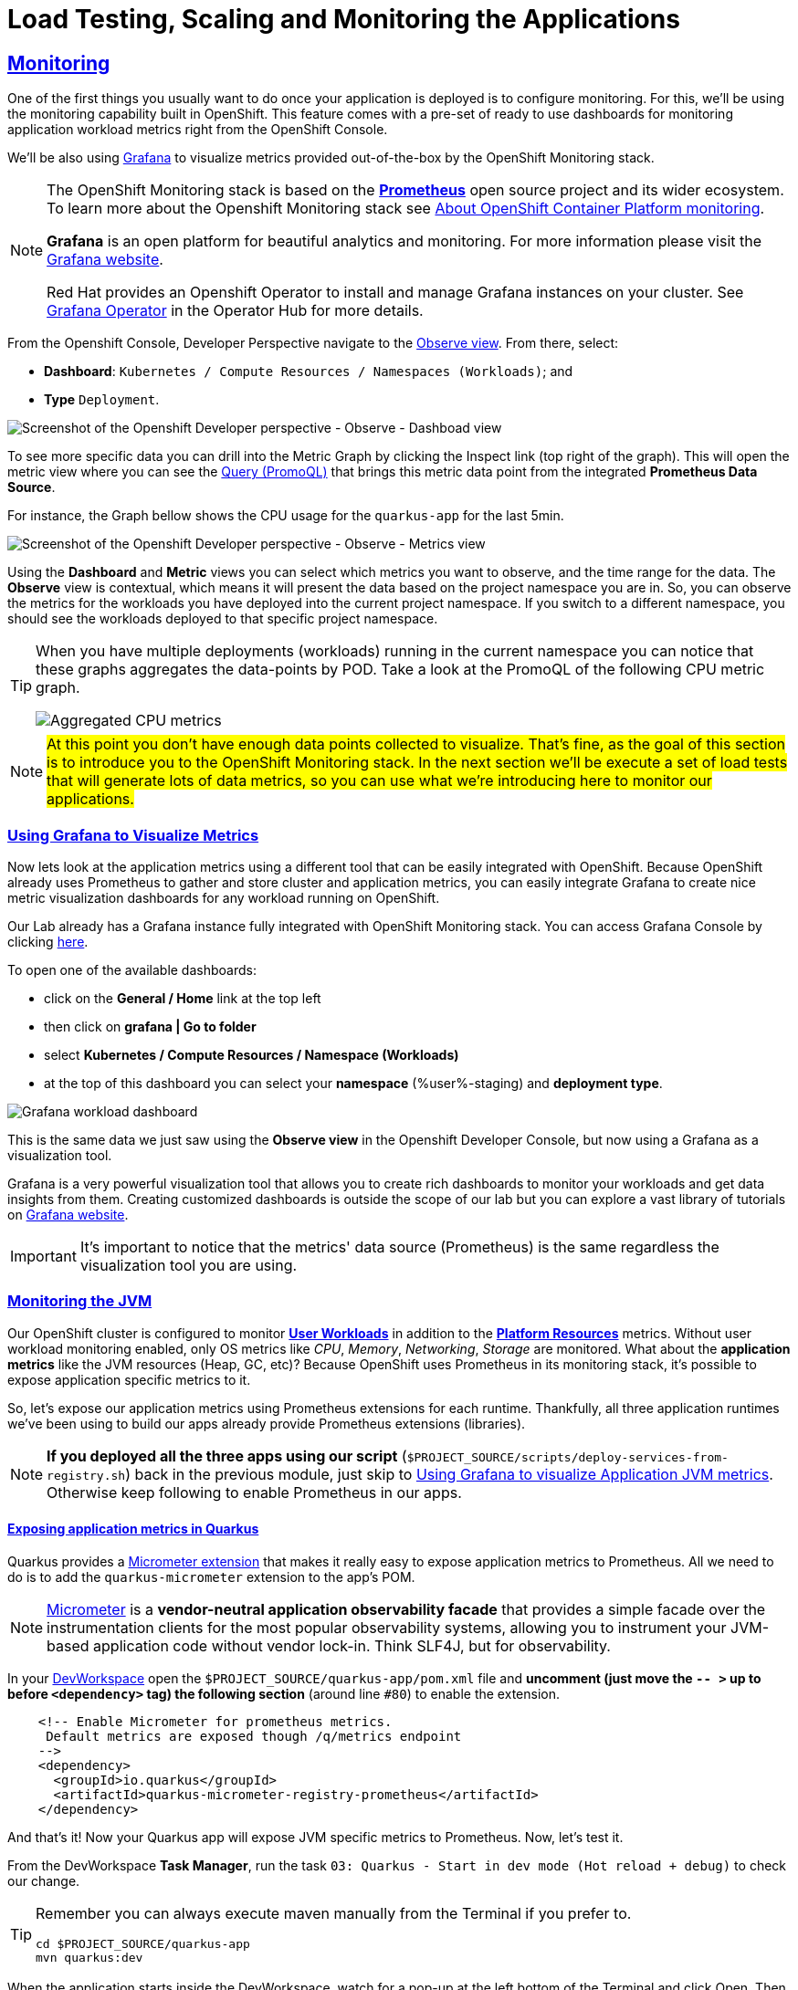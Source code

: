 :guid: %guid%
:user: %user%

:openshift_user_password: %password%
:openshift_console_url: %openshift_console_url%
:user_devworkspace_dashboard_url: https://devspaces.%openshift_cluster_ingress_domain%
:user_devworkspace_url: https://devspaces.%openshift_cluster_ingress_domain%/dashboard/#/ide/%user%-devspaces/workshop-performance-monitoring-apps
:template-github-url: https://github.com/redhat-na-ssa/workshop_performance-monitoring-apps.git
:hyperfoil_web_cli_url: https://hyperfoil-instance-%user%:%password%@%user%-hyperfoil.%openshift_cluster_ingress_domain%
:grafana_url: https://grafana-route-grafana.%openshift_cluster_ingress_domain%

:sectlinks:
:sectanchors:
:markup-in-source: verbatim,attributes,quotes
:source-highlighter: highlight.js

= Load Testing, Scaling and Monitoring the Applications

== Monitoring

One of the first things you usually want to do once your application is deployed is to configure monitoring.
For this, we'll be using the monitoring capability built in OpenShift. This feature comes with a pre-set of ready to use dashboards for monitoring application workload metrics right from the OpenShift Console. 

We'll be also using link:https://grafana.com[Grafana] to visualize metrics provided out-of-the-box by the OpenShift Monitoring stack.

[NOTE]
====
The OpenShift Monitoring stack is based on the link:https://prometheus.io/[*Prometheus*] open source project and its wider ecosystem. To learn more about the Openshift Monitoring stack see link:https://docs.openshift.com/container-platform/4.12/monitoring/monitoring-overview.html[About OpenShift Container Platform monitoring].

*Grafana* is an open platform for beautiful analytics and monitoring. For more information please visit the link:https://grafana.com/oss/[Grafana website].

Red Hat provides an Openshift Operator to install and manage Grafana instances on your cluster. See link:https://operatorhub.io/operator/grafana-operator[Grafana Operator] in the Operator Hub for more details.
====

From the Openshift Console, Developer Perspective navigate to the link:{openshift_console_url}/dev-monitoring/ns/%user%-staging[Observe view^].
From there, select: 

* *Dashboard*: `Kubernetes / Compute Resources / Namespaces (Workloads)`; and 
* *Type* `Deployment`.

image::../imgs/module-5/ocp_console_observe_dashboards.gif[Screenshot of the Openshift Developer perspective - Observe - Dashboad view]

To see more specific data you can drill into the Metric Graph by clicking the Inspect link (top right of the graph). This will open the metric view where you can
see the link:https://prometheus.io/docs/prometheus/latest/querying/basics/[Query (PromoQL)^] that brings this metric data point from the integrated *Prometheus Data Source*.

For instance, the Graph bellow shows the CPU usage for the `quarkus-app` for the last 5min.

image::../imgs/module-5/ocp_console_observe_metrics.gif[Screenshot of the Openshift Developer perspective - Observe - Metrics view]

Using the *Dashboard* and *Metric* views you can select which metrics you want to observe, and the time range for the data.
The *Observe* view is contextual, which means it will present the data based on the project namespace you are in. So, you can observe the metrics for the workloads you have deployed into the current project namespace.
If you switch to a different namespace, you should see the workloads deployed to that specific project namespace.

[TIP]
====
When you have multiple deployments (workloads) running in the current namespace you can notice that these graphs aggregates the data-points by POD. 
Take a look at the PromoQL of the following CPU metric graph.

image::../imgs/module-5/ocp_console_observe_aggregated_metrics_cpu.png[Aggregated CPU metrics,align=center]
====

[NOTE]
====
#At this point you don't have enough data points collected to visualize. That's fine, as the goal of this section is to introduce you to the OpenShift Monitoring stack. In the next section we'll be execute a set of load tests that will generate lots of data metrics, so you can use what we're introducing here to monitor our applications.#
====

=== Using Grafana to Visualize Metrics

Now lets look at the application metrics using a different tool that can be easily integrated with OpenShift.
Because OpenShift already uses Prometheus to gather and store cluster and application metrics, you can easily integrate Grafana to create nice metric visualization dashboards for any workload running on OpenShift.

Our Lab already has a Grafana instance fully integrated with OpenShift Monitoring stack. You can access Grafana Console by clicking link:{grafana_url}[ here^].

To open one of the available dashboards: 

* click on the *General / Home* link at the top left 
* then click on *grafana | Go to folder* 
* select *Kubernetes / Compute Resources / Namespace (Workloads)*
* at the top of this dashboard you can select your *namespace* ({user}-staging) and *deployment type*.

image::../imgs/module-5/grafana_workload_dashboards.gif[Grafana workload dashboard]

This is the same data we just saw using the *Observe view* in the Openshift Developer Console, but now using a Grafana as a visualization tool. 

Grafana is a very powerful visualization tool that allows you to create rich dashboards to monitor your workloads and get data insights from them.
Creating customized dashboards is outside the scope of our lab but you can explore a vast library of tutorials on link:https://grafana.com/tutorials[Grafana website^].

[IMPORTANT]
====
It's important to notice that the metrics' data source (Prometheus) is the same regardless the visualization tool you are using.
====

=== Monitoring the JVM

Our OpenShift cluster is configured to monitor link:https://docs.openshift.com/container-platform/4.12/monitoring/enabling-monitoring-for-user-defined-projects.html[ *User Workloads*] in addition to the link:https://docs.openshift.com/container-platform/4.12/monitoring/monitoring-overview.html[*Platform Resources*] metrics. Without user workload monitoring enabled, only OS metrics like _CPU_, _Memory_, _Networking_, _Storage_ are monitored. What about the *application metrics* like the JVM resources (Heap, GC, etc)? Because OpenShift uses Prometheus in its monitoring stack, it's possible to expose application specific metrics to it.

So, let's expose our application metrics using Prometheus extensions for each runtime. Thankfully, all three application runtimes we've been using to build our apps already provide Prometheus extensions (libraries).

[NOTE]
====
*If you deployed all the three apps using our script* (`$PROJECT_SOURCE/scripts/deploy-services-from-registry.sh`) back in the previous module, just skip to link:#Using-Grafana-to-visualize-Application-JVM-metrics[Using Grafana to visualize Application JVM metrics]. Otherwise keep following to enable Prometheus in our apps.
====

==== Exposing application metrics in Quarkus
Quarkus provides a link:https://quarkus.io/guides/micrometer[Micrometer extension] that makes it really easy to expose application metrics to Prometheus. All we need to do is to add the `quarkus-micrometer` extension to the app's POM.

[NOTE]
====
link:https://micrometer.io[Micrometer] is a *vendor-neutral application observability facade* that provides a simple facade over the instrumentation clients for the most popular observability systems, allowing you to instrument your JVM-based application code without vendor lock-in. Think SLF4J, but for observability.
====

In your link:{user_devworkspace_url}[DevWorkspace] open the `$PROJECT_SOURCE/quarkus-app/pom.xml` file and *uncomment (just move the `-- >` up to before `<dependency>` tag) the following section* (around line `#80`) to enable the extension.
[source, xml, ident=0]
----
    <!-- Enable Micrometer for prometheus metrics.
     Default metrics are exposed though /q/metrics endpoint
    -->
    <dependency>
      <groupId>io.quarkus</groupId>
      <artifactId>quarkus-micrometer-registry-prometheus</artifactId>
    </dependency>
----

And that's it! Now your Quarkus app will expose JVM specific metrics to Prometheus.
Now, let's test it.

From the DevWorkspace *Task Manager*, run the task `03: Quarkus - Start in dev mode (Hot reload + debug)` to check our change.

[TIP]
====
Remember you can always execute maven manually from the Terminal if you prefer to.

[source, shell, role=copy]
-----
cd $PROJECT_SOURCE/quarkus-app
mvn quarkus:dev
-----
====

When the application starts inside the DevWorkspace, watch for a pop-up at the left bottom of the Terminal and click Open. Then access its `/q/metrics` context path (without the `/quarkus` root path!). You should see a bunch of metrics like:

image::../imgs/module-5/quarkus_metrics.png[Quarkus JVM metrics,align=center]

[WARNING]
====
When opening the app endpoint from inside your DevWorkspace you may see it as unavailable like this:

image::../imgs/module-5/dev_workspace_app_endpoint_unavalable.png[App endpoint unavailable]

It may happen your web browser automatically switches to `https` protocol and this app endpoint uses `http`. 
To solve that just change the protocol back to http using your browser address bar and hit refresh.
====

Alright, now lets push this change to our git repo and deploy it using our CI/CD pipeline.

1. commit your changes to you git repo.
+
[source,shell,role=copy]
----
cd $PROJECT_SOURCE/
git commit -am "exposing JVM metrics for quarkus-app"
git push
----
+
2. go to OpenShift Console Developer perspective, switch to the `{user}-cicd` and link:{openshift_console_url}/k8s/ns/{user}-cicd/tekton.dev~v1beta1~Pipeline/build-and-deploy-apps[*Start* a new Pipeline Run].
+
[IMPORTANT]
====
If you don't remember how to start a new Pipeline Run, go back to the Pipeline section xref:../4-deploying-applications.adoc#running-pipeline[here].

Remember to enter the correct parameters: `git repo url`, `app name` and your `quay.io account name`!
====
+
3. run the `build-and-deploy-apps` pipeline again to build and deploy the `quarkus-app` with this new change.
4. after the `Pipeline Run` completes successfully you can check the new app revision deployed to the `%user%-staging` project namespace by accessing its external Route link:https://quarkus-app-%user%-staging.{openshift_cluster_ingress_domain}/q/metrics[URL].

==== Exposing application metrics in Micronaut
Like Quarkus, Micrometer also provides a link:https://guides.micronaut.io/latest/micronaut-metrics-maven-java.html[Micrometer integration] that makes it really easy to expose application metrics to prometheus. All we need to do is to add the `micronaut-micrometer` dependency to the app's POM.

In your link:{user_devworkspace_url}[DevWorkspace], open the `$PROJECT_SOURCE/micronaut-app/pom.xml` and *uncomment (just move the `-- >` up to before `<dependency>` tag) the following section* (around line `#113`) to enable the extension.
[source, xml, ident=0]
----
    <!-- Enable Micrometer for prometheus metrics.
     Default metrics are exposed though /metrics and prometheus metrics thorugh /prometheus endpoint
    -->
    <dependency>
      <groupId>io.micronaut.micrometer</groupId>
      <artifactId>micronaut-micrometer-registry-prometheus</artifactId>
    </dependency>
----

Now we need to tell Micronaut to expose its runtime metrics to Prometheus. Open the `$PROJECT_SOURCE/micronaut-app/src/main/resources/#application.yml#` file and uncomment the the section `export` under `metrics`:

[source, yaml]
----
micronaut:
  application:
    name: MicronautApp
  server:
    port: 8080
    thread-selection: IO
  metrics:
    enabled: true
    export: #<=== HERE
      prometheus:
        enabled: true
        step: PT1M
        descriptions: true
----

[WARNING]
====
* #Don't forget this step otherwise Micronaut will not expose its metrics to Prometheus!#

* Make sure you made this change in the `#application.yml#` file (not the `application-dev.yml`)!

* Pay attention to the yaml indentation!
====

And that's it! Now your Micronaut app will expose JVM specific metrics to Prometheus.
Now, lets test it.

From the Task Manager run the task `05: Micronaut - Start in dev mode` to check our change.

When the application starts, open it in your browser (look for a popup at the left bottom of your IDE and click open). Then access the 
`/prometheus` context path (without the `/micronaut` root path!). You should see a bunch of metrics 

image::../imgs/module-5/micronaut_metrics.png[Micronaut JVM metrics,align=center]

Alright, now lets push this change to our git repo and deploy it using our CI/CD pipeline.

1. commit your changes to you git repo.
+
[source,shell,role=copy]
----
cd $PROJECT_SOURCE/
git commit -am "exposing JVM metrics for micronaut"
git push
----
+
2. go to OpenShift Console Developer perspective, switch to the `{user}-cicd` and link:{openshift_console_url}/k8s/ns/{user}-cicd/tekton.dev~v1beta1~Pipeline/build-and-deploy-apps[*Start* a new Pipeline Run].
3. run the `build-and-deploy-apps` pipeline again to build and deploy the `micronaut-app` with this new change.
4. after the `Pipeline Run` completes successfully you can check the new app revision deployed to the `%user%-staging` project namespace by accessing its link:https://micronaut-app-%user%-staging.%openshift_cluster_ingress_domain%/prometheus[external Route URL].

==== Exposing application metrics in Spring Boot
Like Quarkus and Micronaut, Spring Boot now provides a link:https://docs.spring.io/spring-boot/docs/current/reference/htmlsingle/#actuator.metrics.export.prometheus[Micrometer integration] that makes it really easy to expose application metrics to prometheus. All we need to do is to add the micrometer dependency to the app's POM.

In your link:{user_devworkspace_url}[DevWorkspace] open the `$PROJECT_SOURCE/springboot-app/pom.xml` and *uncomment (just move the `-- >` up to before `<dependency>` tag) the following section* (around line `#90`) to enable the extension.
[source, xml, ident=0]
----
    <!-- Enable Micrometer for prometheus metrics.
      Default metrics are exposed though /actuator/prometheus endpoint
    -->
    <dependency>
        <groupId>io.micrometer</groupId>
        <artifactId>micrometer-registry-prometheus</artifactId>
        <scope>runtime</scope>
    </dependency>
----

Now we need to tell Spring Boot to expose its runtime metrics to Prometheus. Open the `$PROJECT_SOURCE/springboot-app/src/main/resources/application.properties` file and add `prometheus` to the `management.endpoints.web.exposure.include` property:

[source, properties]
----
management.endpoints.web.exposure.include=health,info,prometheus
----

[WARNING]
====
#Don't forget this step otherwise Spring Boot will not expose its metrics to Prometheus!#
====


And that's it! Now your Spring Boot app will expose JVM specific metrics to Prometheus.
Now, lets test it.

From the Task Manager run the task `08: SpringBoot - Start in dev mode` to check our change.

When the application starts, open it in your browser (look for a popup at the left bottom of your IDE and click open). Then access the 
`/actuator/prometheus` context path (without the `/springboot` root path!). You should see a bunch of metrics like:

image::../imgs/module-5/springboot_metrics.png[Springboot JVM metrics,align=center]

Alright, now lets push this change to our git repo and deploy it using our CI/CD pipeline.

1. commit your changes to you git repo.
+
[source,shell,role=copy]
----
cd $PROJECT_SOURCE/
git commit -am "exposing JVM metrics for springboot"
git push
----
+
2. go to OpenShift Console Developer perspective, switch to the `{user}-cicd` and link:{openshift_console_url}/k8s/ns/{user}-cicd/tekton.dev~v1beta1~Pipeline/build-and-deploy-apps[*Start* a new Pipeline Run].
3. run the `build-and-deploy-apps` pipeline again to build and deploy the `springboot-app` with this new change.
4. after the `Pipeline Run` completes successfully you can check the new app revision deployed to the `%user%-staging` project namespace by accessing its link:https://springboot-app-%user%-staging.%openshift_cluster_ingress_domain%/actuator/prometheus[external Route URL].

[#Using-Grafana-to-visualize-Application-JVM-metrics]
==== Using Grafana to visualize Application JVM metrics
Once you have micrometer enabled in your applications you should be able to visualize application specific metrics using Grafana.
Open the link:{grafana_url}[Grafana console] and navigate the the *JVM (Micrometer)* dashboard. You can now monitor many metrics that are specific to your Java workload. Make sure you select the namespace related to your user.

image::../imgs/module-5/grafana_jvm_micrometer_metrics.gif[Grafana JVM metrics]

[NOTE]
====
All the data metrics you see in this dashboard are being automatically captured by the OpenShift Metrics stack based on Prometheus.
This dashboard was pre-loaded for you in our Lab Grafana instance, but with the right permissions you can freely customize it, create or import new ones.
====

All the graphs presented in this section are better seen with real-time data! 
So we encourage you to visualize them during the load testing execution. This way you will be able to see how your apps behave when serving real traffic.
